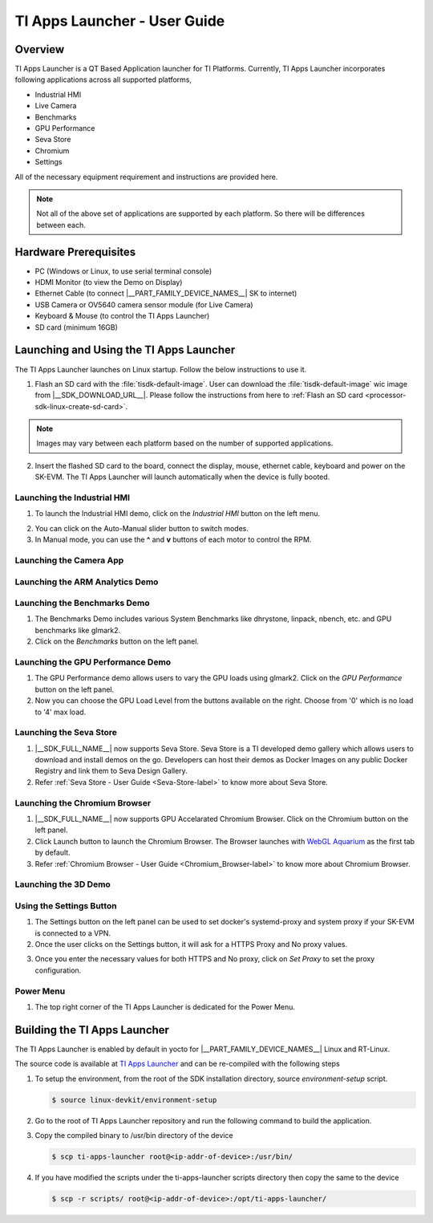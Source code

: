 .. _TI-Apps-Launcher-User-Guide-label:

TI Apps Launcher - User Guide
=============================

Overview
--------

TI Apps Launcher is a QT Based Application launcher for TI Platforms. Currently, TI Apps Launcher incorporates following applications across all supported platforms,

- Industrial HMI

- Live Camera

- Benchmarks

- GPU Performance

- Seva Store

- Chromium

- Settings

.. ifconfig:: CONFIG_part_variant in ('AM62X')

   Additionally, The below demos are also available on the |__PART_FAMILY_DEVICE_NAMES__| platform specifically:

   - ARM Analytics

   - 3D Demo

All of the necessary equipment requirement and instructions are provided here.

.. note::

   Not all of the above set of applications are supported by each platform. So there will be differences between each.

Hardware Prerequisites
----------------------

.. ifconfig:: CONFIG_part_variant in ('AM62X')

   -  TI AM62x SK / TI AM62x-LP SK / TI AM62xSIP SK / BeaglePlay

.. ifconfig:: CONFIG_part_variant in ('J721S2','J784S4','J722S')

   -  TI |__PART_FAMILY_DEVICE_NAMES__| SK

-  PC (Windows or Linux, to use serial terminal console)

-  HDMI Monitor (to view the Demo on Display)

-  Ethernet Cable (to connect |__PART_FAMILY_DEVICE_NAMES__| SK to internet)

-  USB Camera or OV5640 camera sensor module (for Live Camera)

-  Keyboard & Mouse (to control the TI Apps Launcher)

-  SD card (minimum 16GB)

Launching and Using the TI Apps Launcher
----------------------------------------

The TI Apps Launcher launches on Linux startup. Follow the below instructions to use it.

1. Flash an SD card with the :file:`tisdk-default-image`. User can download the :file:`tisdk-default-image` wic image from |__SDK_DOWNLOAD_URL__|. Please follow the instructions from here to :ref:`Flash an SD card <processor-sdk-linux-create-sd-card>`.

.. note::

   Images may vary between each platform based on the number of supported applications.

2. Insert the flashed SD card to the board, connect the display, mouse, ethernet cable, keyboard and power on the SK-EVM. The TI Apps Launcher will launch automatically when the device is fully booted.

.. ifconfig:: CONFIG_part_variant in ('AM62X')

   .. Image:: /images/ti-apps-launcher-home-am62x.png
      :height: 400

   .. note::

     TI-Apps-Launcher on AM62SIP is minimal due to it's memory constraints. This experience on AM62SIP looks like the following.


     .. Image:: /images/ti-apps-launcher-home-am62sip.jpg
        :height: 400

.. ifconfig:: CONFIG_part_variant in ('AM62PX')

   .. Image:: /images/ti-apps-launcher-home-am62px.png
      :height: 400

   |

.. ifconfig:: CONFIG_sdk in ('j7_foundational')

   .. Image:: /images/ti-apps-launcher-j7.png
      :height: 400


Launching the Industrial HMI
____________________________

.. ifconfig:: CONFIG_part_variant in ('AM62X')

   .. note::

      Industrial HMI on AM62xSIP SK varies from the one documented here. This is only valid for AM62x SK, AM62x-LP SK and BeaglePlay.

1. To launch the Industrial HMI demo, click on the `Industrial HMI` button on the left menu.

.. ifconfig:: CONFIG_sdk in ('SITARA')

   .. Image:: /images/ti-apps-launcher-hmi.png
      :height: 400

.. ifconfig:: CONFIG_sdk in ('j7_foundational')

   .. Image:: /images/hmi-demo-j7.png
      :height: 400

2. You can click on the Auto-Manual slider button to switch modes.

3. In Manual mode, you can use the **^** and **v** buttons of each motor to control the RPM.


Launching the Camera App
________________________

.. ifconfig:: CONFIG_part_variant in ('AM62X')


    1. Ensure you have enabled the camera sensors which you have connected to SK-EVM. Refer :ref:`this <enabling-camera-sensors>` to know the list of camera modules supported and how to enable the sensor overlays for them.

    2. To launch the Live Camera demo, click on the `Live Camera` button on the left panel.

    .. ifconfig:: CONFIG_sdk in ('SITARA')

       .. Image:: /images/live-camera-button.jpg
          :height: 400

    .. note:: It takes around 3-5 seconds for Live Camera to start.

    3. The Live Camera demo starts streaming the output of the camera connected in the centre window of TI Apps Launcher. The image below is captured using USB Camera.

    .. ifconfig:: CONFIG_sdk in ('SITARA')

       .. Image:: /images/live-camera.png
          :height: 400

    .. ifconfig:: CONFIG_sdk in ('j7_foundational')

       .. Image:: /images/live-camera-j7.png
          :height: 400


.. ifconfig:: CONFIG_part_variant not in ('AM62X')

    1. |__PART_FAMILY_DEVICE_NAMES__| has hardware codecs which are capable of encoding and decoding H.246 and H.265 Videos.

    2. The Camera app supports recording and playback of video in H264 and H265 formats.

    3. Click on the 'Camera' button on the left menu to start the app.

    .. Image:: /images/ti-apps-launcher-camera-button.png
       :height: 400

    4. If a camera is detected, it will start previewing by default.

    5. By default, the Codec chosen for recording and playback is H264. If you want to use H265 instead, just toggle the switch on the bottom left corner.

    .. Image:: /images/ti-apps-launcher-camera-codecswitch.png
       :height: 400

    6. If there are multiple cameras connected, you can switch between them by selecting the preferred camera from Cameras Dropdown.

    7. Once a camera is selected and the preview is visible, you can start recording by clicking on the Record/Stop button right next to the Cameras Dropdown. The Camera preview will still be available while recording.

    8. The status message on the top right will display the filename into which the video is being recorded.

    .. Image:: /images/ti-apps-launcher-camera-recording.png
       :height: 400

    9. Press the Record/Stop button again to Stop Recording.

    10. To play the recorded videos, Select a video file from the Gallery Dropdown, and click Play Button. The info about the file being played will be displayed on the top left corner.

    .. Image:: /images/ti-apps-launcher-camera-gallery-dropdown.png
       :height: 400

    .. Image:: /images/ti-apps-launcher-camera-playback.png
       :height: 400

    11. This player can be used to play any .h264, .h265 and .mp4 (h264 and h265 only) files. To test with other files instead of recorded videos, copy the test files to ``/opt/ti-apps-launcher/gallery/``.

    .. note::

         The Gallery Dropdown filters files based on the name of the file. So the filename must have "h264" or "h265" as substring.

    12. To delete the recorded files, after selecting the file from Dropdown, click Delete Button next to the Play Button.


Launching the ARM Analytics Demo
________________________________

.. ifconfig:: CONFIG_part_variant in ('AM62X', 'AM62PX')

    .. note::

       ARM Analytics Demo is only supported on AM62x SK, AM62x-LP SK, AM62PX and BeaglePlay. AM62SIP doesn't support it.

    1. This app tries to showcase the ARM optimized models for Object Detection, Face Detection and Image Classification.

    2. To launch the ARM Analytics demo, click on the `ARM Analytics` button on the left panel.

    .. Image:: /images/ti-apps-launcher-arm-analytics.png
       :height: 400

    3. By default, the ARM Analytics demo shows the results of **Object Detection** Model on existing data.

    4. To test **Face Detection** or **Image Classification**, Click on the respective buttons available at the bottom of the main window.

.. ifconfig:: CONFIG_part_variant not in ('AM62X', 'AM62PX')

   .. note::

      This section is not valid for this platform.


Launching the Benchmarks Demo
_____________________________

.. ifconfig:: CONFIG_part_variant in ('AM62X')

   .. note::

      Benchmarks Demo is not supported on AM62xSIP because it depends on weston-terminal. AM62xSIP uses EGLFS to run the ti-apps-launcher.

1. The Benchmarks Demo includes various System Benchmarks like dhrystone, linpack, nbench, etc. and GPU benchmarks like glmark2.

2. Click on the `Benchmarks` button on the left panel.

.. ifconfig:: CONFIG_sdk in ('SITARA')

   3. User will now see the list of Benchmarks available to test on SK-EVM. Click on the `play button` infront of the benchmark you like to test. The image below is captured while running the `glmark2`.

   .. Image:: /images/ti-apps-launcher-benchmarks-glmark2.png
      :height: 400

   4. Once after the entire benchmark has been run, the FPS & Score will get populated in the table.

.. ifconfig:: CONFIG_sdk in ('j7_foundational')

   3. User will now see the list of Benchmarks available to test on TI |__PART_FAMILY_DEVICE_NAMES__|. Click on the `play button` infront of the benchmark you like to test. The image below is captured while running the `dhrystone`.

   .. Image:: /images/benchmarks-system.png
      :height: 400


Launching the GPU Performance Demo
__________________________________

.. ifconfig:: CONFIG_part_variant in ('AM62X')

   .. note::

      GPU Performance Demo is not supported on AM62xSIP because it depends on weston or requires the ownership of EGLFS context.

1. The GPU Performance demo allows users to vary the GPU loads using glmark2. Click on the `GPU Performance` button on the left panel.

2. Now you can choose the GPU Load Level from the buttons available on the right. Choose from '0' which is no load to '4' max load.

.. ifconfig:: CONFIG_sdk in ('SITARA')

   .. Image:: /images/ti-apps-launcher-gpu-performance.png
      :height: 400
   
   3. You will see the updated values of FPS & Score metrices getting populated in the table.
   
.. ifconfig:: CONFIG_sdk in ('j7_foundational')

   3. The image below is captured while running the `glmark2` with **GPU Load Level as 3**.

   .. Image:: /images/gpu-benchmarks-textures.png
      :height: 400

   4. You will see the updated values of FPS & Score metrices getting populated in the table.

Launching the Seva Store
________________________

.. ifconfig:: CONFIG_part_variant in ('AM62X', 'AM62PX')

   .. note::

      Seva Store is not supported on AM62xSIP due to it's memory constraints.

1. |__SDK_FULL_NAME__| now supports Seva Store. Seva Store is a TI developed demo gallery which allows users to download and install demos on the go. Developers can host their demos as Docker Images on any public Docker Registry and link them to Seva Design Gallery. 

2. Refer :ref:`Seva Store - User Guide <Seva-Store-label>` to know more about Seva Store.

.. ifconfig:: CONFIG_sdk in ('j7_foundational')

   .. Image:: /images/seva-store.png
      :height: 400

Launching the Chromium Browser
______________________________

.. ifconfig:: CONFIG_part_variant in ('AM62X', 'AM62PX')

   .. note::

      Chromium Browser is not supported on AM62xSIP due to it's memory constraints.

1. |__SDK_FULL_NAME__| now supports GPU Accelarated Chromium Browser. Click on the Chromium button on the left panel.
  
2. Click Launch button to launch the Chromium Browser. The Browser launches with `WebGL Aquarium <https://webglsamples.org/aquarium/aquarium.html>`__ as the first tab by default.

   .. ifconfig:: CONFIG_part_variant in ('AM62X')

      .. Image:: /images/chromium-browser-am62x.png
         :height: 400   

   .. ifconfig:: CONFIG_part_variant in ('AM62PX')

      .. Image:: /images/chromium-browser-am62p.png
         :height: 400
      
3. Refer :ref:`Chromium Browser - User Guide <Chromium_Browser-label>` to know more about Chromium Browser.
  
Launching the 3D Demo
_____________________

.. ifconfig:: CONFIG_part_variant in ('AM62X', 'AM62PX')

   .. note::

      3D Demo requires weston to be running or EGLFS context to run. ti-apps-launcher is run on EGLFS so it is not supported on AM62xSIP.

   1. Click on the `3D Demo` button on the left panel.

   2. Click `Launch` button to launch the 3D Demo by Imagination. By default, you would see the Skinning Model running on the screen.

   .. Image:: /images/ti-apps-launcher-3d-demo.png
      :height: 400

   3. You can use mouse buttons or spacebar to pause the 3D Demo and press `ESC` to exit & go back to TI Apps Launcher.

.. ifconfig:: CONFIG_part_variant not in ('AM62X', 'AM62PX')

   .. note::

      This section is not valid for this platform.

Using the Settings Button
_________________________

1. The Settings button on the left panel can be used to set docker's systemd-proxy and system proxy if your SK-EVM is connected to a VPN.

2. Once the user clicks on the Settings button, it will ask for a HTTPS Proxy and No proxy values.

.. Image:: /images/ti-apps-launcher-settings.png
   :height: 400

3. Once you enter the necessary values for both HTTPS and No proxy, click on `Set Proxy` to set the proxy configuration.

Power Menu
__________

1. The top right corner of the TI Apps Launcher is dedicated for the Power Menu.

.. ifconfig:: CONFIG_part_variant in ('AM62X', 'AM62PX')

    2. The Power Menu supports Shutdown, Reboot, Suspend to RAM and Exit (from TI Apps Launcher) functions.

    .. Image:: /images/ti-apps-launcher-powermenu1.png
       :height: 400

.. ifconfig:: CONFIG_part_variant not in ('AM62X', 'AM62PX')

    2. The Power Menu supports Shutdown, Reboot and Exit (from TI Apps Launcher) functions.

    .. Image:: /images/ti-apps-launcher-powermenu2.png
       :height: 400

Building the TI Apps Launcher
-----------------------------

The TI Apps Launcher is enabled by default in yocto for |__PART_FAMILY_DEVICE_NAMES__| Linux and RT-Linux.

The source code is available at `TI Apps Launcher <https://github.com/TexasInstruments/ti-apps-launcher/>`__ and can be re-compiled with the following steps

1. To setup the environment, from the root of the SDK installation directory, source `environment-setup` script.

   .. code-block:: console

      $ source linux-devkit/environment-setup

2. Go to the root of TI Apps Launcher repository and run the following command to build the application.

   .. ifconfig:: CONFIG_part_variant in ('AM62PX')

      .. code-block:: console

         $ qmake "SOURCES += configs/am62pxx-evm.cpp" "DEFINES += SOC_AM62P" ./ti-apps-launcher.pro ; make

      |

   .. ifconfig:: CONFIG_part_variant in ('AM62X')

      .. code-block:: console

         $ qmake "SOURCES += configs/am62xx-evm.cpp" "DEFINES += SOC_AM62" ./ti-apps-launcher.pro ; make # For AM62x SK
         $ qmake "SOURCES += configs/am62xx-lp-evm.cpp" "DEFINES += SOC_AM62_LP" ./ti-apps-launcher.pro ; make # For AM62x LP SK
         $ qmake "SOURCES += configs/am62xxsip-evm.cpp" "DEFINES += SOC_AM62_LP" ./ti-apps-launcher.pro ; make # For AM62xSIP SK
         $ qmake "SOURCES += configs/beagleplay.cpp" "DEFINES += SOC_AM62" ./ti-apps-launcher.pro ; make # For Beagleplay

      |

   .. ifconfig:: CONFIG_part_variant in ('J721S2')

      .. code-block:: console

         $ qmake "SOURCES += configs/am68-sk.cpp" "DEFINES += SOC_J721S2"; make

      |

   .. ifconfig:: CONFIG_part_variant in ('J784S4')

      .. code-block:: console

         $ qmake "SOURCES += configs/am69-sk.cpp" "DEFINES += SOC_J784S4"; make

      |

   .. ifconfig:: CONFIG_part_variant in ('J722S')

      .. code-block:: console

         $ qmake "SOURCES += configs/am67-sk.cpp" "DEFINES += SOC_J722S"; make

      |

3. Copy the compiled binary to /usr/bin directory of the device

   .. code-block:: console

      $ scp ti-apps-launcher root@<ip-addr-of-device>:/usr/bin/

4. If you have modified the scripts under the ti-apps-launcher scripts directory then copy the same to the device

   .. code-block:: console

      $ scp -r scripts/ root@<ip-addr-of-device>:/opt/ti-apps-launcher/

